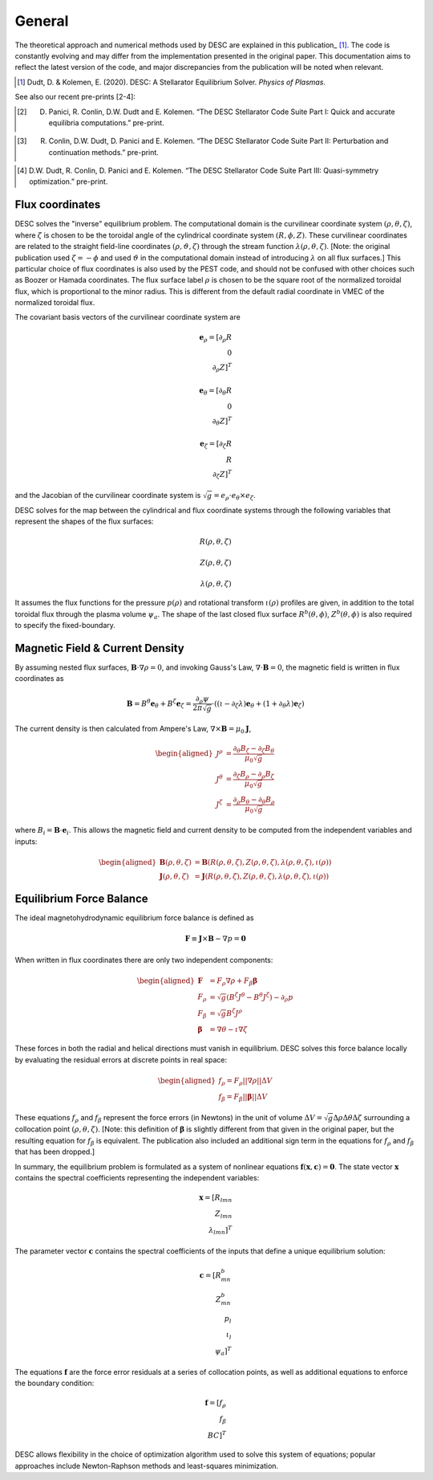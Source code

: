 =======
General
=======

The theoretical approach and numerical methods used by DESC are explained in this publication_ [1]_. 
The code is constantly evolving and may differ from the implementation presented in the original paper. 
This documentation aims to reflect the latest version of the code, and major discrepancies from the publication will be noted when relevant. 

.. [1] Dudt, D. & Kolemen, E. (2020). DESC: A Stellarator Equilibrium Solver. *Physics of Plasmas*. 
.. _publication: https://github.com/PlasmaControl/DESC/blob/master/docs/Dudt_Kolemen_PoP_2020.pdf

See also our recent pre-prints [2-4]:

.. [2] D. Panici, R. Conlin, D.W. Dudt and E. Kolemen. “The DESC Stellarator Code Suite Part I: Quick and accurate equilibria computations.” pre-print.
.. _publication: https://arxiv.org/abs/2203.17173
.. [3] R. Conlin, D.W. Dudt, D. Panici and E. Kolemen. “The DESC Stellarator Code Suite Part II: Perturbation and continuation methods.” pre-print.
.. _publication: https://arxiv.org/abs/2203.15927
.. [4] D.W. Dudt, R. Conlin, D. Panici and E. Kolemen. “The DESC Stellarator Code Suite Part III: Quasi-symmetry optimization.” pre-print.
.. _publication: https://arxiv.org/abs/2204.00078

Flux coordinates
****************

DESC solves the "inverse" equilibrium problem. 
The computational domain is the curvilinear coordinate system :math:`(\rho, \theta, \zeta)`, where :math:`\zeta` is chosen to be the toroidal angle of the cylindrical coordinate system :math:`(R, \phi, Z)`. 
These curvilinear coordinates are related to the straight field-line coordinates :math:`(\rho, \vartheta, \zeta)` through the stream function :math:`\lambda(\rho,\theta,\zeta)`. 
[Note: the original publication used :math:`\zeta=-\phi` and used :math:`\vartheta` in the computational domain instead of introducing :math:`\lambda` on all flux surfaces.] 
This particular choice of flux coordinates is also used by the PEST code, and should not be confused with other choices such as Boozer or Hamada coordinates. 
The flux surface label :math:`\rho` is chosen to be the square root of the normalized toroidal flux, which is proportional to the minor radius. 
This is different from the default radial coordinate in VMEC of the normalized toroidal flux. 

.. image:: _static/images/coordinates.png
  :width: 800
  :alt: Alternative text

The covariant basis vectors of the curvilinear coordinate system are 

.. math::
  \mathbf{e}_\rho = [\partial_\rho R \\ 0 \\ \partial_\rho Z]^T \\ \\ \mathbf{e}_\theta = [\partial_\theta R \\ 0 \\ \partial_\theta Z]^T \\ \\ \mathbf{e}_\zeta = [\partial_\zeta R \\ R \\ \partial_\zeta Z]^T

and the Jacobian of the curvilinear coordinate system is :math:`\sqrt{g} = e_\rho \cdot e_\theta \times e_\zeta`. 

DESC solves for the map between the cylindrical and flux coordinate systems through the following variables that represent the shapes of the flux surfaces: 

.. math::
  R(\rho, \theta, \zeta) \\ \\ Z(\rho, \theta, \zeta) \\ \\ \lambda(\rho, \theta, \zeta)

It assumes the flux functions for the pressure :math:`p(\rho)` and rotational transform :math:`\iota(\rho)` profiles are given, in addition to the total toroidal flux through the plasma volume :math:`\psi_a`. 
The shape of the last closed flux surface :math:`R^b(\theta,\phi)`, :math:`Z^b(\theta,\phi)` is also required to specify the fixed-boundary. 

Magnetic Field & Current Density
********************************

By assuming nested flux surfaces, :math:`\mathbf{B} \cdot \nabla \rho = 0`, and invoking Gauss's Law, :math:`\nabla \cdot \mathbf{B} = 0`, the magnetic field is written in flux coordinates as 

.. math::
  \mathbf{B} = B^\theta \mathbf{e}_\theta + B^\zeta \mathbf{e}_\zeta = \frac{\partial_\rho \psi}{2 \pi \sqrt{g}} \cdot ((\iota - \partial_\zeta \lambda) \mathbf{e}_\theta + (1 + \partial_\theta \lambda) \mathbf{e}_\zeta)

The current density is then calculated from Ampere's Law, :math:`\nabla \times \mathbf{B} = \mu_0 \mathbf{J}`, 

.. math::
  \begin{aligned}
  J^\rho &= \frac{\partial_\theta B_\zeta - \partial_\zeta B_\theta}{\mu_0 \sqrt{g}} \\
  J^\theta &= \frac{\partial_\zeta B_\rho - \partial_\rho B_\zeta}{\mu_0 \sqrt{g}} \\
  J^\zeta &= \frac{\partial_\rho B_\theta - \partial_\theta B_\rho}{\mu_0 \sqrt{g}}
  \end{aligned}

where :math:`B_i = \mathbf{B} \cdot \mathbf{e}_i`. 
This allows the magnetic field and current density to be computed from the independent variables and inputs: 

.. math::
  \begin{aligned}
  \mathbf{B}(\rho, \theta, \zeta) &= \mathbf{B}(R(\rho, \theta, \zeta), Z(\rho, \theta, \zeta), \lambda(\rho, \theta, \zeta), \iota(\rho)) \\
  \mathbf{J}(\rho, \theta, \zeta) &= \mathbf{J}(R(\rho, \theta, \zeta), Z(\rho, \theta, \zeta), \lambda(\rho, \theta, \zeta), \iota(\rho))
  \end{aligned}

Equilibrium Force Balance
*************************

The ideal magnetohydrodynamic equilibrium force balance is defined as 

.. math::
  \mathbf{F} \equiv \mathbf{J} \times \mathbf{B} - \nabla p = \mathbf{0}

When written in flux coordinates there are only two independent components: 

.. math::
  \begin{aligned}
  \mathbf{F} &= F_\rho \nabla \rho + F_\beta \mathbf{\beta} \\
  F_\rho &= \sqrt{g} (B^\zeta J^\theta - B^\theta J^\zeta) - \partial_\rho p \\
  F_\beta &= \sqrt{g} B^\zeta J^\rho \\
  \mathbf{\beta} &= \nabla \theta - \iota \nabla \zeta
  \end{aligned}

These forces in both the radial and helical directions must vanish in equilibrium. 
DESC solves this force balance locally by evaluating the residual errors at discrete points in real space: 

.. math::
  \begin{aligned}
  f_\rho = F_\rho ||\nabla \rho|| \Delta V \\
  f_\beta = F_\beta ||\mathbf{\beta}|| \Delta V
  \end{aligned}

These equations :math:`f_\rho` and :math:`f_\beta` represent the force errors (in Newtons) in the unit of volume :math:`\Delta V = \sqrt{g} \Delta \rho \Delta \theta \Delta \zeta` surrounding a collocation point :math:`(\rho, \theta, \zeta)`. 
[Note: this definition of :math:`\mathbf{\beta}` is slightly different from that given in the original paper, but the resulting equation for :math:`f_\beta` is equivalent. 
The publication also included an additional sign term in the equations for :math:`f_\rho` and :math:`f_\beta` that has been dropped.] 

In summary, the equilibrium problem is formulated as a system of nonlinear equations :math:`\mathbf{f}(\mathbf{x}, \mathbf{c}) = \mathbf{0}`. 
The state vector :math:`\mathbf{x}` contains the spectral coefficients representing the independent variables: 

.. math::
  \mathbf{x} = [R_{lmn} \\ Z_{lmn} \\ \lambda_{lmn}]^T

The parameter vector :math:`\mathbf{c}` contains the spectral coefficients of the inputs that define a unique equilibrium solution: 

.. math::
  \mathbf{c} = [R^b_{mn} \\ Z^b_{mn} \\ p_l \\ \iota_l \\ \psi_a]^T

The equations :math:`\mathbf{f}` are the force error residuals at a series of collocation points, as well as additional equations to enforce the boundary condition: 

.. math::
  \mathbf{f} = [f_\rho \\ f_\beta \\ BC]^T

DESC allows flexibility in the choice of optimization algorithm used to solve this system of equations; popular approaches include Newton-Raphson methods and least-squares minimization. 
